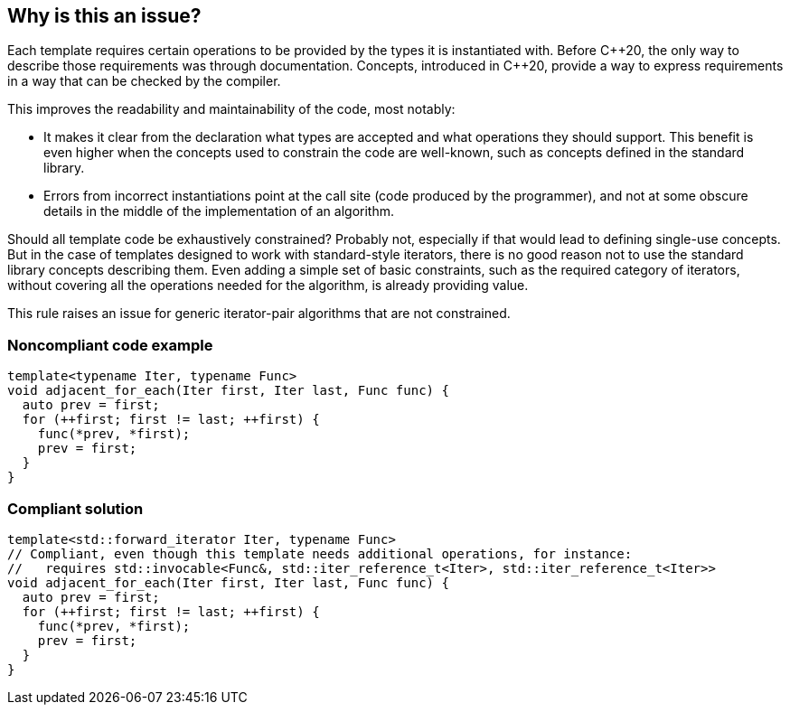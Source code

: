 == Why is this an issue?

Each template requires certain operations to be provided by the types it is instantiated with.
Before {cpp}20, the only way to describe those requirements was through documentation.
Concepts, introduced in {cpp}20, provide a way to express requirements in a way that can be checked by the compiler.

This improves the readability and maintainability of the code, most notably:

* It makes it clear from the declaration what types are accepted and what operations they should support.
  This benefit is even higher when the concepts used to constrain the code are well-known, such as concepts defined in the standard library.
* Errors from incorrect instantiations point at the call site (code produced by the programmer),
  and not at some obscure details in the middle of the implementation of an algorithm.

Should all template code be exhaustively constrained? Probably not, especially if that would lead to defining single-use concepts.
But in the case of templates designed to work with standard-style iterators, there is no good reason not to use the standard library concepts describing them.
Even adding a simple set of basic constraints, such as the required category of iterators, without covering all the operations needed for the algorithm,
is already providing value.

This rule raises an issue for generic iterator-pair algorithms that are not constrained.

=== Noncompliant code example

[source,cpp,diff-id=1,diff-type=noncompliant]
----
template<typename Iter, typename Func>
void adjacent_for_each(Iter first, Iter last, Func func) {
  auto prev = first;
  for (++first; first != last; ++first) {
    func(*prev, *first);
    prev = first;
  }
}
----

=== Compliant solution

[source,cpp,diff-id=1,diff-type=compliant]
----
template<std::forward_iterator Iter, typename Func>
// Compliant, even though this template needs additional operations, for instance:
//   requires std::invocable<Func&, std::iter_reference_t<Iter>, std::iter_reference_t<Iter>>
void adjacent_for_each(Iter first, Iter last, Func func) {
  auto prev = first;
  for (++first; first != last; ++first) {
    func(*prev, *first);
    prev = first;
  }
}
----


